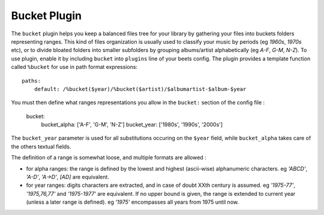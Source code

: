 Bucket Plugin
==============

The ``bucket`` plugin helps you keep a balanced files tree for your library
by gathering your files into buckets folders representing ranges.
This kind of files organization is usually used to classify your music by
periods (eg *1960s*, *1970s* etc), or to divide bloated folders into smaller
subfolders by grouping albums/artist alphabetically (eg *A-F*, *G-M*, *N-Z*).
To use plugin, enable it by including ``bucket`` into ``plugins`` line of your
beets config. The plugin provides a template function called ``%bucket`` for
use in path format expressions::

    paths:
        default: /%bucket($year)/%bucket($artist)/$albumartist-$album-$year

You must then define what ranges representations you allow in the ``bucket:``
section of the config file :

    bucket:
        bucket_alpha: ['A-F', 'G-M', 'N-Z']  
        bucket_year:  ['1980s', '1990s', '2000s']

The ``bucket_year`` parameter is used for all substitutions occuring on the
``$year`` field, while ``bucket_alpha`` takes care of the others textual fields.

The definition of a range is somewhat loose, and multiple formats are allowed :

- for alpha ranges: the range is defined by the lowest and highest (ascii-wise) alphanumeric characters. eg *'ABCD'*, *'A-D'*, *'A->D'*, *[AD]* are equivalent.  
- for year ranges: digits characters are extracted, and in case of doubt XXth century is assumed. eg *'1975-77'*, *'1975,76,77'* and *'1975-1977'* are equivalent. If no upper bound is given, the range is extended to current year (unless a later range is defined). eg *'1975'* encompasses all years from 1975 until now.

